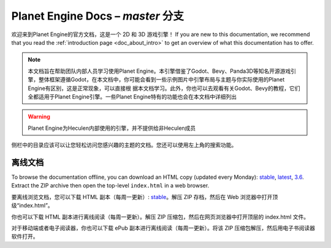 ﻿Planet Engine Docs – *master* 分支
============================

欢迎来到Planet Engine的官方文档，这是一个 2D 和 3D 游戏引擎！ If you are new
to this documentation, we recommend that you read the
:ref:`introduction page <doc_about_intro>` to get an overview of what this
documentation has to offer.

.. note::
  本文档旨在帮助团队内部人员学习使用Planet Engine。本引擎借鉴了Godot、Bevy、Panda3D等知名开源游戏引擎，整体框架遵循Godot，在本文档中，你可能会看到一些示例图片中引擎布局与主题与你实际使用的Planet Engine有区别，这是正常现象，可以直接根 
  据本文档学习。此外，你也可以去观看有关Godot、Bevy的教程，它们全都适用于Planet Engine引擎。一些Planet Engine特有的功能也会在本文档中详细列出

.. warning::
  Planet Engine为Heculen内部使用的引擎，并不提供给非Heculen成员


侧栏中的目录应该可以让您轻松访问您感兴趣的主题的文档。您还可以使用左上角的搜索功能。

离线文档
---------------------

To browse the documentation offline, you can download an HTML copy (updated every Monday): `stable <https://nightly.link/godotengine/godot-docs/workflows/build_offline_docs/master/godot-docs-html-stable.zip>`__, `latest <https://nightly.link/godotengine/godot-docs/workflows/build_offline_docs/master/godot-docs-html-master.zip>`__, `3.6 <https://nightly.link/godotengine/godot-docs/workflows/build_offline_docs/master/godot-docs-html-3.6.zip>`__. Extract the ZIP archive then open
the top-level ``index.html`` in a web browser.

要离线浏览文档，您可以下载 HTML 副本（每周一更新）: `stable <https://nightly.link/godotengine/godot-docs/workflows/build_offline_docs/master/godot-docs-html-stable.zip>`__。解压 ZIP 存档，然后在 Web 浏览器中打开顶级“index.html”。

你也可以下载 HTML 副本进行离线阅读（每周一更新）。解压 ZIP 压缩包，然后在网页浏览器中打开顶层的 index.html 文件。

对于移动端或者电子阅读器，你也可以下载 ePub 副本进行离线阅读（每周一更新）。将该 ZIP 压缩包解压，然后用电子书阅读器软件打开。
